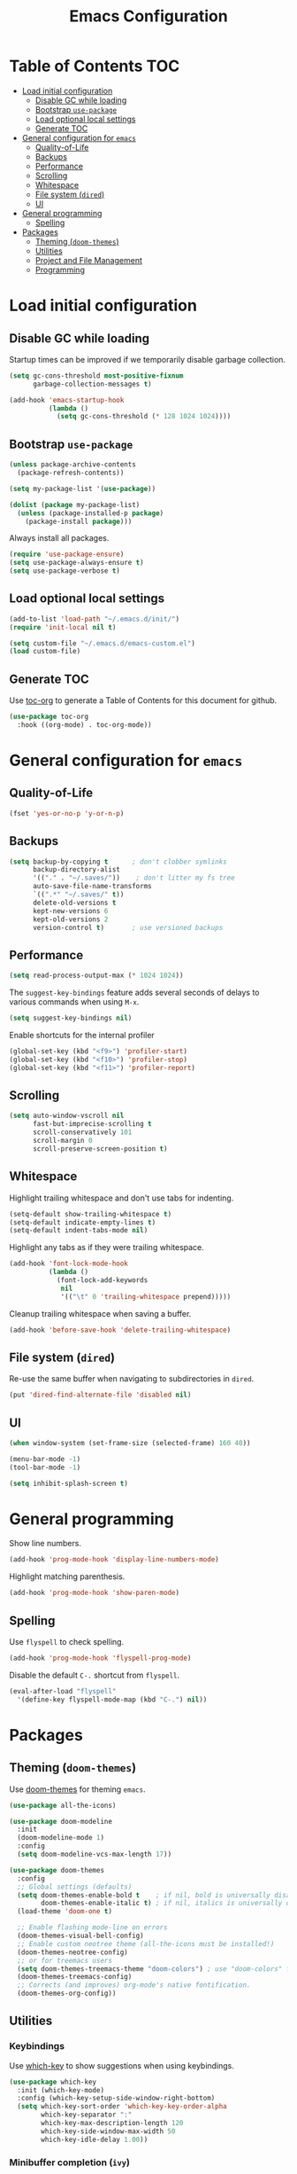 #+TITLE: Emacs Configuration
* Table of Contents                                                     :TOC:
- [[#load-initial-configuration][Load initial configuration]]
  - [[#disable-gc-while-loading][Disable GC while loading]]
  - [[#bootstrap-use-package][Bootstrap =use-package=]]
  - [[#load-optional-local-settings][Load optional local settings]]
  - [[#generate-toc][Generate TOC]]
- [[#general-configuration-for-emacs][General configuration for =emacs=]]
  - [[#quality-of-life][Quality-of-Life]]
  - [[#backups][Backups]]
  - [[#performance][Performance]]
  - [[#scrolling][Scrolling]]
  - [[#whitespace][Whitespace]]
  - [[#file-system-dired][File system (=dired=)]]
  - [[#ui][UI]]
- [[#general-programming][General programming]]
  - [[#spelling][Spelling]]
- [[#packages][Packages]]
  - [[#theming-doom-themes][Theming (=doom-themes=)]]
  - [[#utilities][Utilities]]
  - [[#project-and-file-management][Project and File Management]]
  - [[#programming][Programming]]

* Load initial configuration

** Disable GC while loading

Startup times can be improved if we temporarily disable garbage collection.

#+BEGIN_SRC emacs-lisp
  (setq gc-cons-threshold most-positive-fixnum
        garbage-collection-messages t)

  (add-hook 'emacs-startup-hook
            (lambda ()
              (setq gc-cons-threshold (* 128 1024 1024))))
#+END_SRC

** Bootstrap =use-package=

#+BEGIN_SRC emacs-lisp
  (unless package-archive-contents
    (package-refresh-contents))

  (setq my-package-list '(use-package))

  (dolist (package my-package-list)
    (unless (package-installed-p package)
      (package-install package)))
#+END_SRC

Always install all packages.

#+BEGIN_SRC emacs-lisp
  (require 'use-package-ensure)
  (setq use-package-always-ensure t)
  (setq use-package-verbose t)
#+END_SRC

** Load optional local settings

#+BEGIN_SRC emacs-lisp
  (add-to-list 'load-path "~/.emacs.d/init/")
  (require 'init-local nil t)
#+END_SRC

#+BEGIN_SRC emacs-lisp
  (setq custom-file "~/.emacs.d/emacs-custom.el")
  (load custom-file)
#+END_SRC

** Generate TOC

Use [[https://github.com/snosov1/toc-org][toc-org]] to generate a Table of Contents for this document for github.

#+BEGIN_SRC emacs-lisp
  (use-package toc-org
    :hook ((org-mode) . toc-org-mode))
#+END_SRC

* General configuration for =emacs=
** Quality-of-Life

#+BEGIN_SRC emacs-lisp
  (fset 'yes-or-no-p 'y-or-n-p)
#+END_SRC

** Backups

#+BEGIN_SRC emacs-lisp
  (setq backup-by-copying t      ; don't clobber symlinks
        backup-directory-alist
        '(("." . "~/.saves/"))    ; don't litter my fs tree
        auto-save-file-name-transforms
        `((".*" "~/.saves/" t))
        delete-old-versions t
        kept-new-versions 6
        kept-old-versions 2
        version-control t)       ; use versioned backups
#+END_SRC

** Performance

#+BEGIN_SRC emacs-lisp
  (setq read-process-output-max (* 1024 1024))
#+END_SRC

The =suggest-key-bindings= feature adds several seconds of delays to various commands when using =M-x=.

#+BEGIN_SRC emacs-lisp
  (setq suggest-key-bindings nil)
#+END_SRC

Enable shortcuts for the internal profiler

#+BEGIN_SRC emacs-lisp
  (global-set-key (kbd "<f9>") 'profiler-start)
  (global-set-key (kbd "<f10>") 'profiler-stop)
  (global-set-key (kbd "<f11>") 'profiler-report)
#+END_SRC

** Scrolling

#+BEGIN_SRC emacs-lisp
  (setq auto-window-vscroll nil
        fast-but-imprecise-scrolling t
        scroll-conservatively 101
        scroll-margin 0
        scroll-preserve-screen-position t)
#+END_SRC

** Whitespace

Highlight trailing whitespace and don't use tabs for indenting.

#+BEGIN_SRC emacs-lisp
  (setq-default show-trailing-whitespace t)
  (setq-default indicate-empty-lines t)
  (setq-default indent-tabs-mode nil)
#+END_SRC

Highlight any tabs as if they were trailing whitespace.

#+BEGIN_SRC emacs-lisp
  (add-hook 'font-lock-mode-hook
            (lambda ()
              (font-lock-add-keywords
               nil
               '(("\t" 0 'trailing-whitespace prepend)))))
#+END_SRC

Cleanup trailing whitespace when saving a buffer.

#+BEGIN_SRC emacs-lisp
  (add-hook 'before-save-hook 'delete-trailing-whitespace)
#+END_SRC

** File system (=dired=)

Re-use the same buffer when navigating to subdirectories in =dired=.

#+begin_src emacs-lisp
  (put 'dired-find-alternate-file 'disabled nil)
#+end_src

** UI

#+BEGIN_SRC emacs-lisp
  (when window-system (set-frame-size (selected-frame) 160 40))

  (menu-bar-mode -1)
  (tool-bar-mode -1)

  (setq inhibit-splash-screen t)
#+END_SRC

* General programming

Show line numbers.

#+BEGIN_SRC emacs-lisp
  (add-hook 'prog-mode-hook 'display-line-numbers-mode)
#+END_SRC

Highlight matching parenthesis.

#+BEGIN_SRC emacs-lisp
  (add-hook 'prog-mode-hook 'show-paren-mode)
#+END_SRC

** Spelling

Use =flyspell= to check spelling.

#+BEGIN_SRC emacs-lisp
  (add-hook 'prog-mode-hook 'flyspell-prog-mode)
#+END_SRC

Disable the default =C-.= shortcut from =flyspell=.

#+BEGIN_SRC emacs-lisp
  (eval-after-load "flyspell"
    '(define-key flyspell-mode-map (kbd "C-.") nil))
#+END_SRC

* Packages
** Theming (=doom-themes=)

Use [[https://github.com/doomemacs/themes][doom-themes]] for theming =emacs=.

#+BEGIN_SRC emacs-lisp
  (use-package all-the-icons)

  (use-package doom-modeline
    :init
    (doom-modeline-mode 1)
    :config
    (setq doom-modeline-vcs-max-length 17))

  (use-package doom-themes
    :config
    ;; Global settings (defaults)
    (setq doom-themes-enable-bold t    ; if nil, bold is universally disabled
          doom-themes-enable-italic t) ; if nil, italics is universally disabled
    (load-theme 'doom-one t)

    ;; Enable flashing mode-line on errors
    (doom-themes-visual-bell-config)
    ;; Enable custom neotree theme (all-the-icons must be installed!)
    (doom-themes-neotree-config)
    ;; or for treemacs users
    (setq doom-themes-treemacs-theme "doom-colors") ; use "doom-colors" for less minimal icon theme
    (doom-themes-treemacs-config)
    ;; Corrects (and improves) org-mode's native fontification.
    (doom-themes-org-config))
#+END_SRC

** Utilities
*** Keybindings

Use [[https://github.com/justbur/emacs-which-key][which-key]] to show suggestions when using keybindings.

#+BEGIN_SRC emacs-lisp
  (use-package which-key
    :init (which-key-mode)
    :config (which-key-setup-side-window-right-bottom)
    (setq which-key-sort-order 'which-key-key-order-alpha
          which-key-separator ":"
          which-key-max-description-length 120
          which-key-side-window-max-width 50
          which-key-idle-delay 1.00))
#+END_SRC

*** Minibuffer completion (=ivy=)

[[https://github.com/abo-abo/swiper#ivy][ivy]] provides completion for minibuffer commands.

#+BEGIN_SRC emacs-lisp
  (use-package ivy
    :diminish
    :config
    (progn
      (ivy-mode 1)
      (setq ivy-use-virtual-buffers 1
            ivy-count-format "(%d/%d) ")))
#+END_SRC

*** Misc (=counsel=)

The =counsel= package provides a nice alternative to =switch-buffer=, which shows a preview of the selected buffer.

#+BEGIN_SRC emacs-lisp
  (use-package counsel
    :defer t
    :bind (("C-x b" . counsel-switch-buffer)))
#+END_SRC

*** Search

[[https://github.com/abo-abo/swiper#swiper][swiper]] offers a nice preview of lines when searching within a buffer (=C-s=).

#+BEGIN_SRC emacs-lisp
  (use-package swiper
    :after (ivy)
    :bind (("C-s" . swiper)))
#+END_SRC

[[https://github.com/dajva/rg.el][rg]] provides [[https://github.com/BurntSushi/ripgrep][ripgrep]] searching within =emacs=.

#+BEGIN_SRC emacs-lisp
  (use-package rg
    :defer t)
#+END_SRC

*** Notekeeping (=org-roam=)

Use [[https://www.orgroam.com/][=org-roam=]] for notekeeping and timetracking.

#+BEGIN_SRC emacs-lisp
  (require 'org-clock)
  (setq org-clock-persist t)
  (org-clock-persistence-insinuate)

  (use-package org-roam
    :init
    (setq org-roam-v2-ack t)
    :custom
    (org-roam-directory "~/org-roam")
    :bind (("C-c n l" . org-roam-buffer-toggle)
           ("C-c n f" . org-roam-node-find)
           ("C-c n i" . org-roam-node-insert))
    :config
    (org-roam-setup))

#+END_SRC

*** Better undo (=undo-tree=)

[[https://gitlab.com/tsc25/undo-tree][undo-tree]] provides a nice tree-view of the undo history.

#+BEGIN_SRC emacs-lisp
  (use-package undo-tree
    :init
    (setq undo-tree-history-directory-alist '(("." . "~/.emacs.d/undo"))
          undo-tree-auto-save-history nil)
    :config
    (global-undo-tree-mode))
#+END_SRC

** Project and File Management
*** Startup Dashboard (=dashboard=)

[[https://github.com/emacs-dashboard/emacs-dashboard][dashboard]] shows a list of recent projects and files when opening =emacs=.

#+BEGIN_SRC emacs-lisp
  (use-package dashboard
    :after (projectile)
    :init
    (setq dashboard-center-content t
          dashboard-set-heading-icons t
          dashboard-projects-backend 'projectile
          dashboard-items '((projects . 5)
                            (recents . 10)))
    :config
    (dashboard-setup-startup-hook))
#+END_SRC

*** File Explorer (=treemacs=)

[[https://github.com/Alexander-Miller/treemacs][treemacs]] offers a Eclipse-like project explorer.

Note that we exclude some build directories so that changes in files don't propagate to =treemacs=.

#+BEGIN_SRC emacs-lisp
  (use-package treemacs
    :defer t
    :config
    (progn
      (setq treemacs-space-between-root-nodes nil)
      (treemacs-follow-mode -1)
      (defun treemacs-ignore (filename absolute-path)
        (or (cl-search "/.shadow-cljs" absolute-path)
            (cl-search "/.idea" absolute-path)
            (cl-search "/node_modules" absolute-path)))
      (add-to-list 'treemacs-ignored-file-predicates #'treemacs-ignore)))

  (use-package treemacs-all-the-icons
    :after (treemacs))
#+END_SRC

*** Project Management (=projectile=)

[[https://github.com/bbatsov/projectile][projectile]] is used for managing projects.

#+BEGIN_SRC emacs-lisp
  (use-package projectile
    :after (ivy)
    :custom ((projectile-completion-system 'ivy))
    :init
    (progn
      (projectile-mode +1)
      (setq projectile-project-search-path '("~/work/"))
      (setq projectile-switch-project-action #'projectile-dired))
    :bind (:map projectile-mode-map
                ("C-c p" . projectile-command-map)))
#+END_SRC

Integration with [[https://github.com/Alexander-Miller/treemacs][treemacs]].

#+BEGIN_SRC emacs-lisp
  (use-package treemacs-projectile
    :after (treemacs projectile))
#+END_SRC

Integration with [[https://github.com/abo-abo/swiper#counsel][counsel]] through [[https://github.com/ericdanan/counsel-projectile][counsel-projectile]].

#+BEGIN_SRC emacs-lisp
  (use-package counsel-projectile
    :hook (prog-mode . counsel-projectile-mode)
    :after (projectile ivy counsel)
    :bind (("C-c p s r" . counsel-projectile-rg)))
#+END_SRC

*** Git

#+BEGIN_SRC emacs-lisp
  (use-package magit
    :commands (magit-status))
#+END_SRC

Use =treemacs-magit= to update the =treemacs= view when =magit= updates the =git= repository state.

#+BEGIN_SRC emacs-lisp
  (use-package treemacs-magit
    :after (magit treemacs))
#+END_SRC


#+BEGIN_SRC emacs-lisp
  (use-package diff-hl
    :hook ((prog-mode . global-diff-hl-mode)
           (dired-mode . diff-hl-dired-mode)
           (magit-pre-refresh . diff-hl-magit-pre-refresh)
           (magit-post-refresh . diff-hl-magit-post-refresh)))
#+END_SRC

** Programming
*** Completion (=company=)

#+BEGIN_SRC emacs-lisp
  (use-package company
    :hook (after-init . global-company-mode)
    :init
    (setq company-minimum-prefix-length 3
          tab-always-indent 'complete))
#+END_SRC

*** Language Server Protocol
**** General Setup

#+BEGIN_SRC emacs-lisp
  (use-package lsp-mode
    :defer 0
    :init
    (setq
     ;; set prefix for lsp-command-keymap (few alternatives - "C-l", "C-c l")
     lsp-keymap-prefix "C-c l"
     lsp-idle-delay 1.0
     lsp-lens-enable t
     ;; We don't use yasnippet
     lsp-enable-snippet nil
     ;; Prefer cider completion
     lsp-completion-enable nil
     ;; Prefer clojure-mode indentation
     lsp-enable-indentation nil
     lsp-modeline-code-actions-enable nil
     ;; For logging IO between client and server
     lsp-log-io nil)
    :hook (;; replace XXX-mode with concrete major-mode(e. g. python-mode)
           (clojure-mode . lsp)
           (clojurescript-mode . lsp)
           (clojurec-mode . lsp)
           ;; if you want which-key integration
           (lsp-mode . lsp-enable-which-key-integration))
    :bind (("<C-return>" . lsp-find-definition)
           ("<C-.>" . lsp-find-definition)
           ("<C-M-return>" . lsp-describe-thing-at-point))
    :commands (lsp lsp-deferred))
#+END_SRC

#+BEGIN_SRC emacs-lisp
  (use-package lsp-ui
    :init
    (setq lsp-ui-sideline-show-code-actions nil
          lsp-ui-doc-show-with-cursor t)
    :bind (("M-." . lsp-ui-peek-find-references)))
#+END_SRC

#+BEGIN_SRC emacs-lisp
  (use-package lsp-treemacs
    :bind (("<f1>" . lsp-treemacs-symbols)
           ("<f2>" . lsp-treemacs-call-hierarchy))
    :init
    (setq lsp-treemacs-symbols-sort-functions '(lsp-treemacs-sort-by-name)))
#+END_SRC

**** Java

#+BEGIN_SRC emacs-lisp
  (use-package lsp-java
    :defer t
    :hook ((java-mode . lsp)))
#+END_SRC

*** Language Modes
**** HTML

Set =.html= indentation from 2 to 4.

#+BEGIN_SRC emacs-lisp
  (add-hook 'html-mode-hook
            (lambda ()
              (set (make-local-variable 'sgml-basic-offset) 4)))
#+END_SRC

**** Docker and =docker-compose=

#+BEGIN_SRC emacs-lisp
  (use-package dockerfile-mode
    :defer t)
#+END_SRC

#+BEGIN_SRC emacs-lisp
  (use-package docker-compose-mode
    :defer t)
#+END_SRC

**** Graphviz and =dot=

#+BEGIN_SRC emacs-lisp
  (use-package graphviz-dot-mode
    :defer t
    :config
    (setq graphviz-dot-indent-width 2))
#+END_SRC

**** Groovy

#+BEGIN_SRC emacs-lisp
  (use-package groovy-mode
    :defer t)
#+END_SRC

**** SSH config files

#+BEGIN_SRC emacs-lisp
  (use-package ssh-config-mode
    :defer t)
#+END_SRC

*** Clojure
**** =clojure-mode=

#+BEGIN_SRC emacs-lisp
  (use-package clojure-mode
    :defer t
    :config
    (setq clojure-indent-style 'align-arguments
          clojure-align-forms-automatically t))
#+END_SRC

**** =cider=

#+BEGIN_SRC emacs-lisp
  (use-package cider
    :defer t
    :config
    (progn
      (setq nrepl-log-messages t
            cider-repl-buffer-size-limit 1000
            cider-repl-pop-to-buffer-on-connect nil
            cider-repl-use-clojure-font-lock t
            cider-prompt-save-file-on-load 'always-save
            cider-font-lock-dynamically '(macro core function var)
            cider-eldoc-display-for-symbol-at-point nil
            cider-offer-to-open-cljs-app-in-browser nil
            nrepl-hide-special-buffers t
            cider-overlays-use-font-lock t
            cider-enrich-classpath nil)

      (cider-repl-toggle-pretty-printing)

      (put-clojure-indent 'testit/fact 1)
      (put-clojure-indent 'testit.core/fact 1)
      (put-clojure-indent 'page/html5 1)
      (put-clojure-indent 'fact 1)
      (put-clojure-indent 'rf/reg-event-fx 1)
      (put-clojure-indent 'chain/reg-chain 1)
      (put-clojure-indent 'rf/reg-sub 1)
      (put-clojure-indent 'rf/reg-event-db 1)
      (put-clojure-indent 'futil/for-all 1)
      (put-clojure-indent 'futil/for-frag 1)
      (put-clojure-indent 'for-frag 1)
      (put-clojure-indent 'for-all 1)
      (put-clojure-indent 'u/for-all 1)
      (put-clojure-indent 'not-join 1)
      (put-clojure-indent 'r/with-let 1)
      (put-clojure-indent 'p/if-all-let 1)
      (put-clojure-indent 'test-seq/seq-tx 1)))
#+END_SRC

**** =parinfer-rust-mode=

#+BEGIN_SRC emacs-lisp
  (use-package parinfer-rust-mode
    :hook (emacs-lisp-mode
           clojure-mode
           emacs-lisp-mode
           common-lisp-mode
           scheme-mode
           lisp-mode)
    :init
    (setq parinfer-rust-auto-download t
          parinfer-rust-check-before-enable nil))
#+END_SRC

**** Utilities

#+BEGIN_SRC emacs-lisp
  (defun jet-transit-to-edn ()
    "Run transit->edn conversion on the active buffer."
    (interactive)
    (shell-command-on-region
     (region-beginning)
     (region-end)
     "/home/lassemaatta/bin/jet --pretty --from transit --edn-reader-opts '{:default tagged-literal}'"
     (current-buffer)
     t
     "*jet error buffer*"
     t))

  (defun jet-edn-to-edn ()
    "Format EDN in the active buffer region."
    (interactive)
    (shell-command-on-region
     (region-beginning)
     (region-end)
     "/home/lassemaatta/bin/jet --pretty --from edn --edn-reader-opts '{:default tagged-literal}'"
     (current-buffer)
     t
     "*jet error buffer*"
     t))
#+END_SRC
